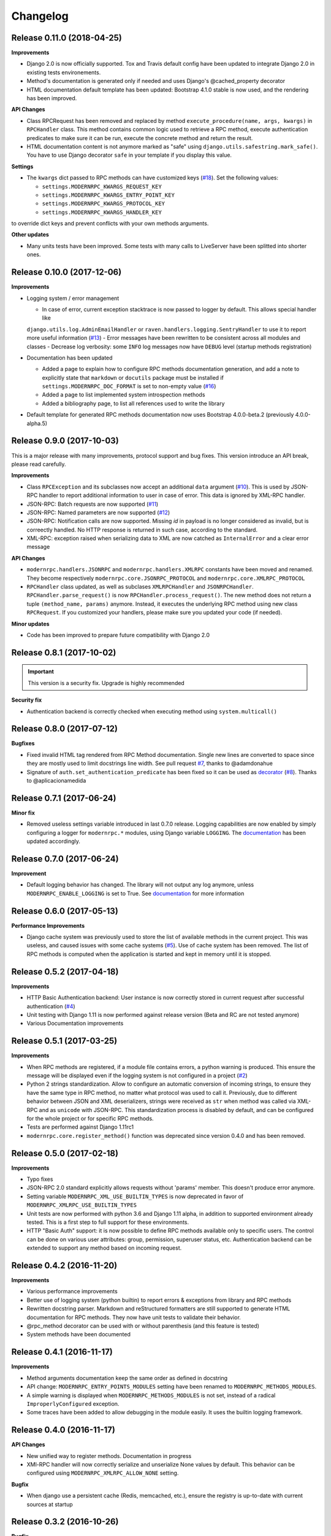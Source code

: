 *********
Changelog
*********

Release 0.11.0 (2018-04-25)
---------------------------
**Improvements**

- Django 2.0 is now officially supported. Tox and Travis default config have been updated to integrate Django 2.0
  in existing tests environements.
- Method's documentation is generated only if needed and uses Django's @cached_property decorator
- HTML documentation default template has been updated: Bootstrap 4.1.0 stable is now used, and the rendering has been
  improved.

**API Changes**

- Class RPCRequest has been removed and replaced by method ``execute_procedure(name, args, kwargs)`` in ``RPCHandler``
  class. This method contains common logic used to retrieve a RPC method, execute authentication predicates to make
  sure it can be run, execute the concrete method and return the result.
- HTML documentation content is not anymore marked as "safe" using ``django.utils.safestring.mark_safe()``. You
  have to use Django decorator ``safe`` in your template if you display this value.

**Settings**

- The ``kwargs`` dict passed to RPC methods can have customized keys (`#18`_). Set the following values:

  - ``settings.MODERNRPC_KWARGS_REQUEST_KEY``
  - ``settings.MODERNRPC_KWARGS_ENTRY_POINT_KEY``
  - ``settings.MODERNRPC_KWARGS_PROTOCOL_KEY``
  - ``settings.MODERNRPC_KWARGS_HANDLER_KEY``

to override dict keys and prevent conflicts with your own methods arguments.

**Other updates**

- Many units tests have been improved. Some tests with many calls to LiveServer have been splitted into shorter ones.

.. _#18: https://github.com/alorence/django-modern-rpc/issues/18

Release 0.10.0 (2017-12-06)
---------------------------
**Improvements**

- Logging system / error management

  - In case of error, current exception stacktrace is now passed to logger by default. This allows special handler like
  ``django.utils.log.AdminEmailHandler`` or ``raven.handlers.logging.SentryHandler`` to use it to report more useful
  information (`#13`_)
  - Error messages have been rewritten to be consistent across all modules and classes
  - Decrease log verbosity: some ``INFO`` log messages now have ``DEBUG`` level (startup methods registration)

- Documentation has been updated

  - Added a page to explain how to configure RPC methods documentation generation, and add a note to explicitly
    state that ``markdown`` or ``docutils`` package must be installed if ``settings.MODERNRPC_DOC_FORMAT`` is set
    to non-empty value (`#16`_)
  - Added a page to list implemented system introspection methods
  - Added a bibliography page, to list all references used to write the library

- Default template for generated RPC methods documentation now uses Bootstrap 4.0.0-beta.2 (previously 4.0.0-alpha.5)

.. _#13: https://github.com/alorence/django-modern-rpc/issues/13
.. _#16: https://github.com/alorence/django-modern-rpc/issues/16

Release 0.9.0 (2017-10-03)
--------------------------
This is a major release with many improvements, protocol support and bug fixes. This version introduce an API break,
please read carefully.

**Improvements**

- Class ``RPCException`` and its subclasses now accept an additional ``data`` argument (`#10`_). This is used by JSON-RPC
  handler to report additional information to user in case of error. This data is ignored by XML-RPC handler.
- JSON-RPC: Batch requests are now supported (`#11`_)
- JSON-RPC: Named parameters are now supported (`#12`_)
- JSON-RPC: Notification calls are now supported. Missing `id` in payload is no longer considered as invalid, but
  is correectly handled. No HTTP response is returned in such case, according to the standard.
- XML-RPC: exception raised when serializing data to XML are now catched as ``InternalError`` and a clear error message

**API Changes**

- ``modernrpc.handlers.JSONRPC`` and ``modernrpc.handlers.XMLRPC`` constants have been moved and renamed. They
  become respectively ``modernrpc.core.JSONRPC_PROTOCOL`` and ``modernrpc.core.XMLRPC_PROTOCOL``
- ``RPCHandler`` class updated, as well as subclases ``XMLRPCHandler`` and ``JSONRPCHandler``.
  ``RPCHandler.parse_request()`` is now ``RPCHandler.process_request()``. The new method does not return a tuple
  ``(method_name, params)`` anymore. Instead, it executes the underlying RPC method using new class ``RPCRequest``.
  If you customized your handlers, please make sure you updated your code (if needed).

**Minor updates**

- Code has been improved to prepare future compatibility with Django 2.0

.. _#10: https://github.com/alorence/django-modern-rpc/issues/10
.. _#11: https://github.com/alorence/django-modern-rpc/issues/11
.. _#12: https://github.com/alorence/django-modern-rpc/issues/12


Release 0.8.1 (2017-10-02)
--------------------------

.. important::
    This version is a security fix. Upgrade is highly recommended

**Security fix**

- Authentication backend is correctly checked when executing method using ``system.multicall()``

Release 0.8.0 (2017-07-12)
--------------------------

**Bugfixes**

- Fixed invalid HTML tag rendered from RPC Method documentation. Single new lines are converted to space since they
  are mostly used to limit docstrings line width. See pull request `#7`_, thanks to @adamdonahue
- Signature of ``auth.set_authentication_predicate`` has been fixed so it can be used as decorator_ (`#8`_).
  Thanks to @aplicacionamedida

.. _decorator: http://django-modern-rpc.readthedocs.io/en/latest/advanced/authentication.html#basics
.. _#7: https://github.com/alorence/django-modern-rpc/issues/7
.. _#8: https://github.com/alorence/django-modern-rpc/issues/8

Release 0.7.1 (2017-06-24)
--------------------------

**Minor fix**

- Removed useless settings variable introduced in last 0.7.0 release. Logging capabilities are now enabled by simply
  configuring a logger for ``modernrpc.*`` modules, using Django variable ``LOGGING``. The documentation_ has been
  updated accordingly.

Release 0.7.0 (2017-06-24)
--------------------------

**Improvement**

- Default logging behavior has changed. The library will not output any log anymore, unless
  ``MODERNRPC_ENABLE_LOGGING`` is set to True. See documentation_ for more information

.. _documentation: http://django-modern-rpc.readthedocs.io/en/latest/advanced/tips_and_tricks.html#enable-logging

Release 0.6.0 (2017-05-13)
--------------------------

**Performance Improvements**

- Django cache system was previously used to store the list of available methods in the current project. This was
  useless, and caused issues with some cache systems (`#5`_).
  Use of cache system has been removed. The list of RPC methods is computed when the application is
  started and kept in memory until it is stopped.

.. _#5: https://github.com/alorence/django-modern-rpc/issues/5


Release 0.5.2 (2017-04-18)
--------------------------

**Improvements**

- HTTP Basic Authentication backend: User instance is now correctly stored in current request after successful
  authentication (`#4`_)
- Unit testing with Django 1.11 is now performed against release version (Beta and RC are not tested anymore)
- Various Documentation improvements

.. _#4: https://github.com/alorence/django-modern-rpc/issues/4

Release 0.5.1 (2017-03-25)
--------------------------

**Improvements**

- When RPC methods are registered, if a module file contains errors, a python warning is produced. This ensure the
  message will be displayed even if the logging system is not configured in a project (`#2`_)
- Python 2 strings standardization. Allow to configure an automatic conversion of incoming strings, to ensure they have
  the same type in RPC method, no matter what protocol was used to call it. Previously, due to different behavior
  between JSON and XML deserializers, strings were received as ``str`` when method was called via XML-RPC and as
  ``unicode`` with JSON-RPC. This standardization process is disabled by default, and can be configured for the whole
  project or for specific RPC methods.
- Tests are performed against Django 1.11rc1
- ``modernrpc.core.register_method()`` function was deprecated since version 0.4.0 and has been removed.

.. _#2: https://github.com/alorence/django-modern-rpc/issues/2

Release 0.5.0 (2017-02-18)
--------------------------

**Improvements**

- Typo fixes
- JSON-RPC 2.0 standard explicitly allows requests without 'params' member. This doesn't produce error anymore.
- Setting variable ``MODERNRPC_XML_USE_BUILTIN_TYPES`` is now deprecated in favor of
  ``MODERNRPC_XMLRPC_USE_BUILTIN_TYPES``
- Unit tests are now performed with python 3.6 and Django 1.11 alpha, in addition to supported environment already
  tested. This is a first step to full support for these environments.
- HTTP "Basic Auth" support: it is now possible to define RPC methods available only to specific users. The control can
  be done on various user attributes: group, permission, superuser status, etc.
  Authentication backend can be extended to support any method based on incoming request.

Release 0.4.2 (2016-11-20)
--------------------------

**Improvements**

- Various performance improvements
- Better use of logging system (python builtin) to report errors & exceptions from library and RPC methods
- Rewritten docstring parser. Markdown and reStructured formatters are still supported to generate HTML documentation
  for RPC methods. They now have unit tests to validate their behavior.
- @rpc_method decorator can be used with or without parenthesis (and this feature is tested)
- System methods have been documented

Release 0.4.1 (2016-11-17)
--------------------------

**Improvements**

- Method arguments documentation keep the same order as defined in docstring
- API change: ``MODERNRPC_ENTRY_POINTS_MODULES`` setting have been renamed to ``MODERNRPC_METHODS_MODULES``.
- A simple warning is displayed when ``MODERNRPC_METHODS_MODULES`` is not set, instead of a radical
  ``ImproperlyConfigured`` exception.
- Some traces have been added to allow debugging in the module easily. It uses the builtin logging framework.

Release 0.4.0 (2016-11-17)
--------------------------

**API Changes**

- New unified way to register methods. Documentation in progress
- XMl-RPC handler will now correctly serialize and unserialize None values by default. This behavior can be
  configured using ``MODERNRPC_XMLRPC_ALLOW_NONE`` setting.

**Bugfix**

- When django use a persistent cache (Redis, memcached, etc.), ensure the registry is up-to-date
  with current sources at startup

Release 0.3.2 (2016-10-26)
--------------------------

**Bugfix**

- Include missing templates in pypi distribution packages

Release 0.3.1 (2016-10-26)
--------------------------

**Improvements**

- HTML documentation automatically generated for an entry point
- ``system.multicall`` is now supported, only in XML-RPC
- Many tests added

Release 0.3.0 (2016-10-18)
--------------------------

**API Changes**

- Settings variables have been renamed to limit conflicts with other libraries. In the future, all settings will have
  the same prefix.

  * ``JSONRPC_DEFAULT_DECODER`` becomes ``MODERNRPC_JSON_DECODER``
  * ``JSONRPC_DEFAULT_ENCODER`` becomes ``MODERNRPC_JSON_ENCODER``

  See https://github.com/alorence/django-modern-rpc/blob/master/modernrpc/conf/default_settings.py for more details
- Many other settings added, to make the library more configurable. See
  http://django-modern-rpc.readthedocs.io/en/latest/basic_usage/settings.html

**Improvements**

- RPC methods can now declare the special ``**kwargs`` parameter. The dict will contain information about current
  context (request, entry point, protocol, etc.)
- About 12 tests added to increase coverage
- Many documentation improvements
- ``system.methodHelp`` is now supported

Release 0.2.3 (2016-10-13)
--------------------------

**Minor change**

- Useless tests & testsite packages have been removed from Pypi distributions (binary & source)

Release 0.2.2 (2016-10-13)
--------------------------

**Minor change**

- Useless tests packages have been removed from Pypi distributions (binary & source)

Release 0.2.1 (2016-10-12)
--------------------------

**Improvements**

- Project is now configured to report tests coverage. See https://coveralls.io/github/alorence/django-modern-rpc
- Some documentation have been added, to cover more features of the library.
  See http://django-modern-rpc.readthedocs.io/en/latest/
- Many unit tests added to increase coverage
- ``RPCEntryPoint`` class can now be configured to handle only requests from a specific protocol

Release 0.2.0 (2016-10-05)
--------------------------

**Improvements**

- Added very basic documentation: http://django-modern-rpc.rtfd.io/
- ``system.listMethods`` is now supported
- ``system.methodSignature`` is now supported
- Error reporting has been improved. Correct error codes and messages are returned on usual fail cause.
  See module ``modernrpc.exceptions`` for more information.
- Many unit tests have been added to increase test coverage of the library

Release 0.1.0 (2016-10-02)
--------------------------

This is the very first version of the library. Only a few subset of planned features were implemented

**Current features**

  * Work with Python 2.7, 3.3, 3.4 (Django 1.8 only) and 3.5
  * Work with Django 1.8, 1.9 and 1.10
  * JSON-RPC and XML-RPC simple requests support
  * Multiple entry-points with defined list of methods and supported protocols

**Missing features**

  * No authentication support
  * Unit tests doesn't cover all the code
  * RPC system methods utility (``listMethods``, ``methodSignature``, etc.) are not yet implemented
  * There is no way to provide documentation in HTML form
  * The library itself doesn't have any documentation (appart from README.md)
